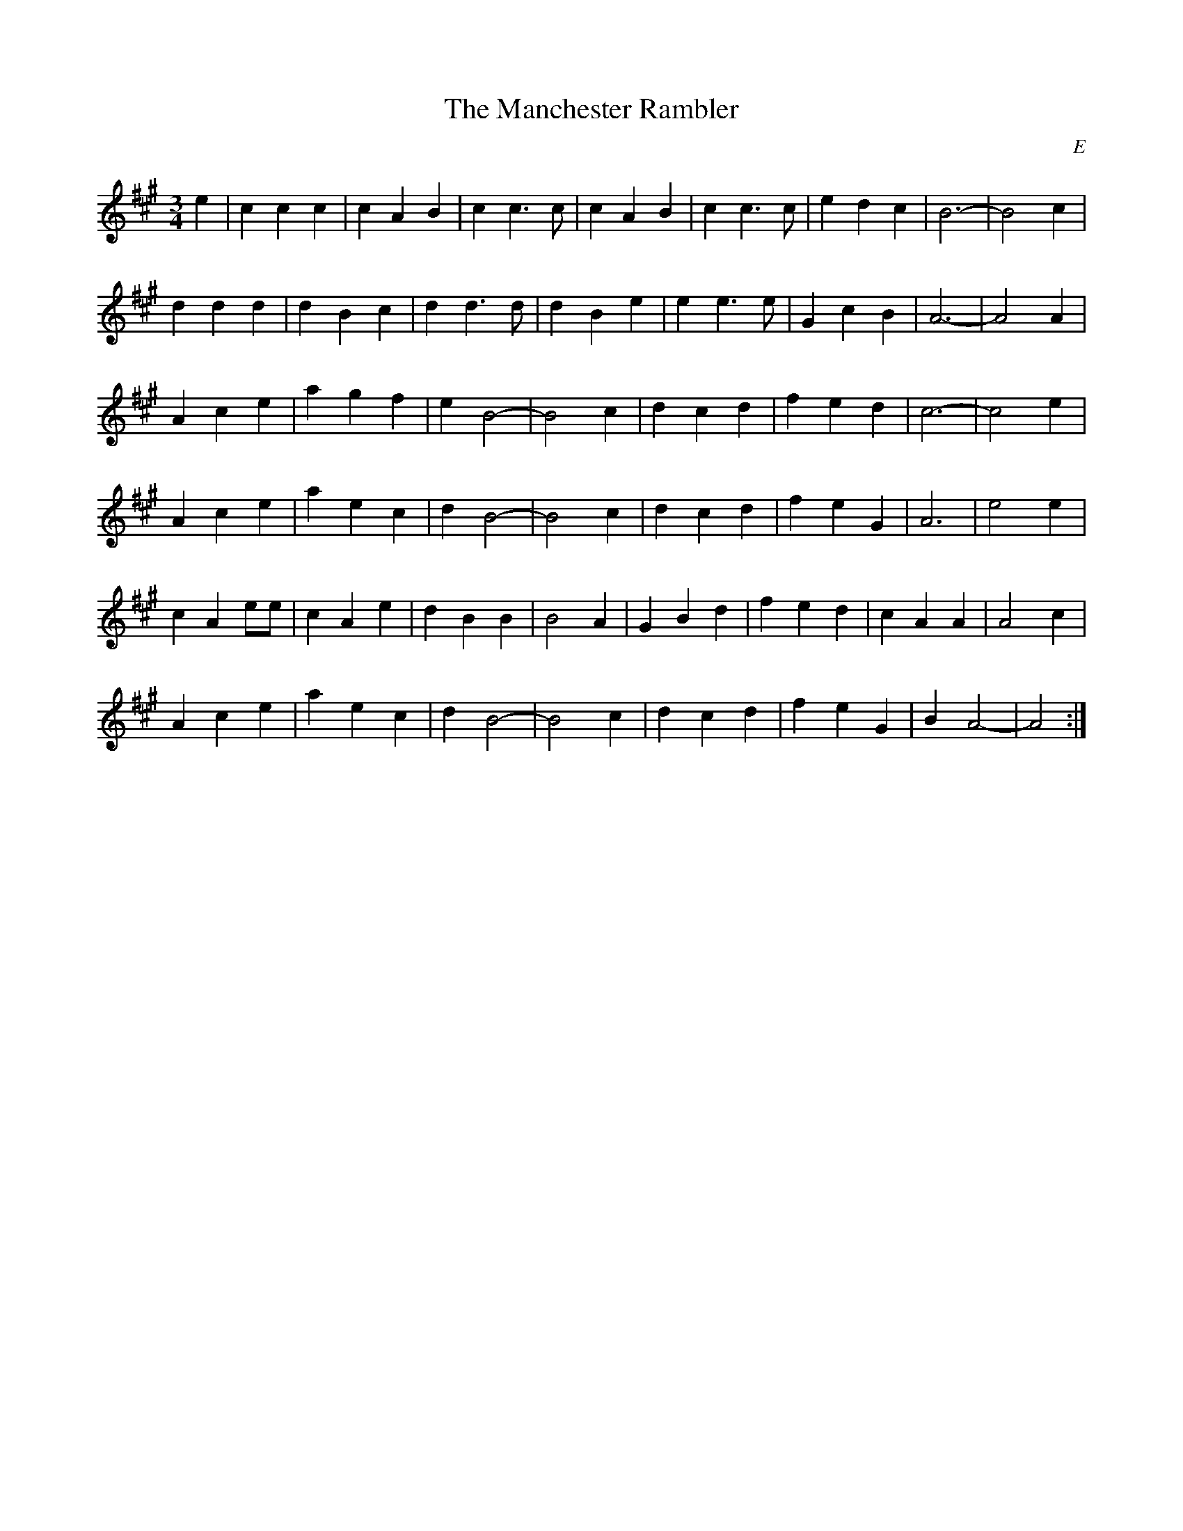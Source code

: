X: 175
T:Manchester Rambler, The
C:E
M:3/4
R:
L:1/8
Z:added by Alf 
K:A
e2|c2 c2 c2|c2 A2 B2|c2 c3c|c2 A2 B2|c2 c3c|e2 d2 c2|B6-|B4 c2|
d2 d2 d2|d2 B2 c2|d2 d3d|d2 B2 e2|e2 e3e|G2 c2 B2|A6-|A4 A2|
A2 c2 e2|a2 g2 f2|e2 B4-|B4 c2|d2 c2 d2|f2 e2 d2|c6-|c4 e2|
A2 c2 e2|a2 e2 c2|d2 B4-|B4 c2|d2 c2 d2|f2 e2 G2|A6|e4 e2|
c2 A2 ee|c2 A2 e2|d2 B2 B2|B4 A2|G2 B2 d2|f2 e2 d2|c2 A2 A2|A4 c2|
A2 c2 e2|a2 e2 c2|d2 B4-|B4 c2|d2 c2 d2|f2 e2 G2|B2 A4-|A4:|
